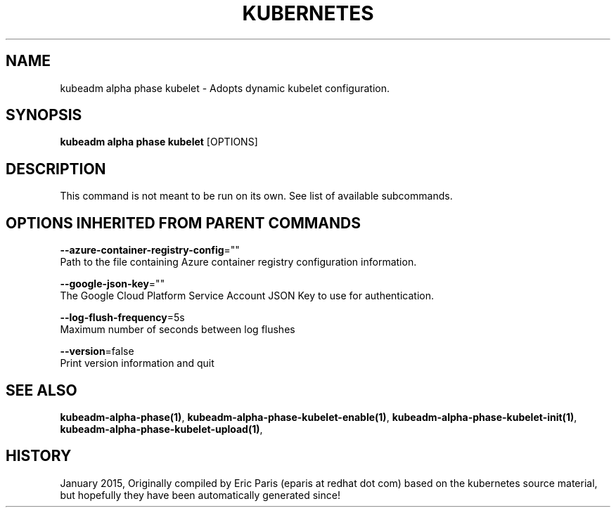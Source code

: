 .TH "KUBERNETES" "1" " kubernetes User Manuals" "Eric Paris" "Jan 2015"  ""


.SH NAME
.PP
kubeadm alpha phase kubelet \- Adopts dynamic kubelet configuration.


.SH SYNOPSIS
.PP
\fBkubeadm alpha phase kubelet\fP [OPTIONS]


.SH DESCRIPTION
.PP
This command is not meant to be run on its own. See list of available subcommands.


.SH OPTIONS INHERITED FROM PARENT COMMANDS
.PP
\fB\-\-azure\-container\-registry\-config\fP=""
    Path to the file containing Azure container registry configuration information.

.PP
\fB\-\-google\-json\-key\fP=""
    The Google Cloud Platform Service Account JSON Key to use for authentication.

.PP
\fB\-\-log\-flush\-frequency\fP=5s
    Maximum number of seconds between log flushes

.PP
\fB\-\-version\fP=false
    Print version information and quit


.SH SEE ALSO
.PP
\fBkubeadm\-alpha\-phase(1)\fP, \fBkubeadm\-alpha\-phase\-kubelet\-enable(1)\fP, \fBkubeadm\-alpha\-phase\-kubelet\-init(1)\fP, \fBkubeadm\-alpha\-phase\-kubelet\-upload(1)\fP,


.SH HISTORY
.PP
January 2015, Originally compiled by Eric Paris (eparis at redhat dot com) based on the kubernetes source material, but hopefully they have been automatically generated since!

